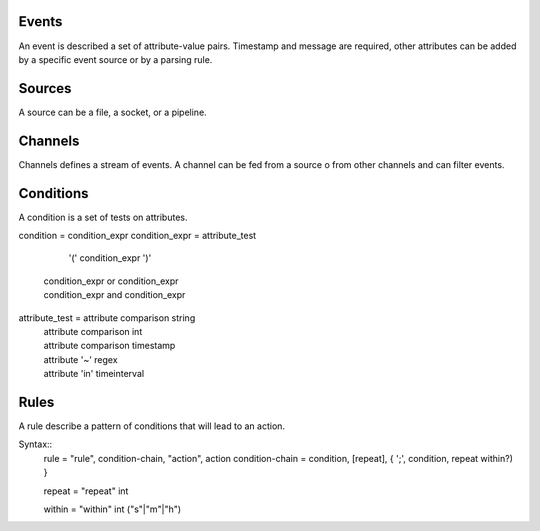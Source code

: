 Events
------

An event is described a set of attribute-value pairs.
Timestamp and message are required, other attributes can be added by a specific event source or by a parsing rule.


Sources
-------

A source can be a file, a socket, or a pipeline.

Channels
--------

Channels defines a stream of events.  A channel can be fed from a source o from
other channels and can filter events.

Conditions
----------

A condition is a set of tests on attributes.

condition =  condition_expr
condition_expr =  attribute_test  
                          '(' condition_expr ')'
                         | condition_expr or condition_expr
                         | condition_expr and condition_expr

attribute_test =  attribute comparison string
                         | attribute comparison int
                         | attribute comparison timestamp
                         | attribute '~' regex
                         | attribute 'in' timeinterval


Rules
-----

A rule describe a pattern of conditions that will lead to an action.

Syntax::
 rule = "rule", condition-chain, "action", action 
 condition-chain = condition, [repeat],  {  ';', condition, repeat within?) } 

 repeat =  "repeat" int

 within = "within" int ("s"|"m"|"h")
